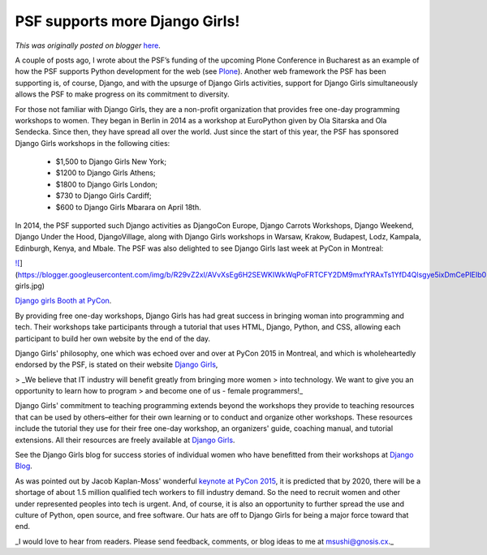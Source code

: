 .. post:: 2015-04-15
   :tags: post, legacy-blogger
   :author: Python Software Foundation
   :category: Legacy
   :location: World
   :language: en

PSF supports more Django Girls!
===============================

*This was originally posted on blogger* `here <https://pyfound.blogspot.com/2015/04/psf-supports-more-django-girls.html>`_.

A couple of posts ago, I wrote about the PSF’s funding of the upcoming Plone
Conference in Bucharest as an example of how the PSF supports Python
development for the web (see `Plone <http://pyfound.blogspot.com/2015/04/psf-
to-sponsor-plone-bucharest-2015.html>`_). Another web framework the PSF has been
supporting is, of course, Django, and with the upsurge of Django Girls
activities, support for Django Girls simultaneously allows the PSF to make
progress on its commitment to diversity.

For those not familiar with Django Girls, they are a non-profit organization
that provides free one-day programming workshops to women. They began in
Berlin in 2014 as a workshop at EuroPython given by Ola Sitarska and Ola
Sendecka. Since then, they have spread all over the world. Just since the
start of this year, the PSF has sponsored Django Girls workshops in the
following cities:

  * $1,500 to Django Girls New York;
  * $1200 to Django Girls Athens;
  * $1800 to Django Girls London;
  * $730 to Django Girls Cardiff;
  * $600 to Django Girls Mbarara on April 18th.

In 2014, the PSF supported such Django activities as DjangoCon Europe, Django
Carrots Workshops, Django Weekend, Django Under the Hood, DjangoVillage, along
with Django Girls workshops in Warsaw, Krakow, Budapest, Lodz, Kampala,
Edinburgh, Kenya, and Mbale. The PSF was also delighted to see Django Girls
last week at PyCon in Montreal:  
  
  

`![ <https://blogger.googleusercontent.com/img/b/R29vZ2xl/AVvXsEg6H2SEWKIWkWqPoFRTCFY2DM9mxfYRAxTs1YfD4Qlsgye5ixDmCePlEIb0BKUmp3DGKpK0kuP6wZdQWwsCR4zSOrB3ifBM2c0oSAQrMpAKOw_Rmaga1BNEgs_jtGBv18xBWK8/s1600/django-
girls.jpg>`_](https://blogger.googleusercontent.com/img/b/R29vZ2xl/AVvXsEg6H2SEWKIWkWqPoFRTCFY2DM9mxfYRAxTs1YfD4Qlsgye5ixDmCePlEIb0BKUmp3DGKpK0kuP6wZdQWwsCR4zSOrB3ifBM2c0oSAQrMpAKOw_Rmaga1BNEgs_jtGBv18xBWK8/s1600/django-
girls.jpg)

`Django girls Booth at
PyCon <https://pbs.twimg.com/media/CCU1m98WYAA2Xbd.jpg:large>`_.

By providing free one-day workshops, Django Girls has had great success in
bringing woman into programming and tech. Their workshops take participants
through a tutorial that uses HTML, Django, Python, and CSS, allowing each
participant to build her own website by the end of the day.

Django Girls' philosophy, one which was echoed over and over at PyCon 2015 in
Montreal, and which is wholeheartedly endorsed by the PSF, is stated on their
website `Django Girls <http://djangogirls.org/>`_,

> _We believe that IT industry will benefit greatly from bringing more women
> into technology. We want to give you an opportunity to learn how to program
> and become one of us - female programmers!_

Django Girls' commitment to teaching programming extends beyond the workshops
they provide to teaching resources that can be used by others–either for their
own learning or to conduct and organize other workshops. These resources
include the tutorial they use for their free one-day workshop, an organizers'
guide, coaching manual, and tutorial extensions. All their resources are
freely available at `Django Girls <http://djangogirls.org/resources/>`_.

See the Django Girls blog for success stories of individual women who have
benefitted from their workshops at `Django
Blog <http://blog.djangogirls.org/>`_.

As was pointed out by Jacob Kaplan-Moss' wonderful `keynote at PyCon
2015 <https://youtu.be/hIJdFxYlEKE>`_, it is predicted that by 2020, there will
be a shortage of about 1.5 million qualified tech workers to fill industry
demand. So the need to recruit women and other under represented peoples into
tech is urgent. And, of course, it is also an opportunity to further spread
the use and culture of Python, open source, and free software. Our hats are
off to Django Girls for being a major force toward that end.

_I would love to hear from readers. Please send feedback, comments, or blog
ideas to me at  `msushi@gnosis.cx <mailto:msushi@gnosis.cx>`_._

